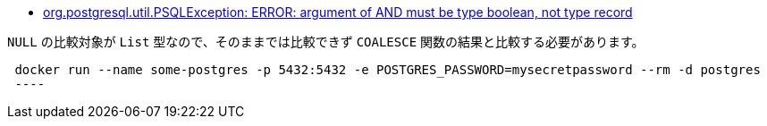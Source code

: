 * https://stackoverflow.com/a/69716223/4506703[org.postgresql.util.PSQLException: ERROR: argument of AND must be type boolean, not type record]

`NULL` の比較対象が `List` 型なので、そのままでは比較できず `COALESCE` 関数の結果と比較する必要があります。


[source,sh]
----
 docker run --name some-postgres -p 5432:5432 -e POSTGRES_PASSWORD=mysecretpassword --rm -d postgres
 ----
 